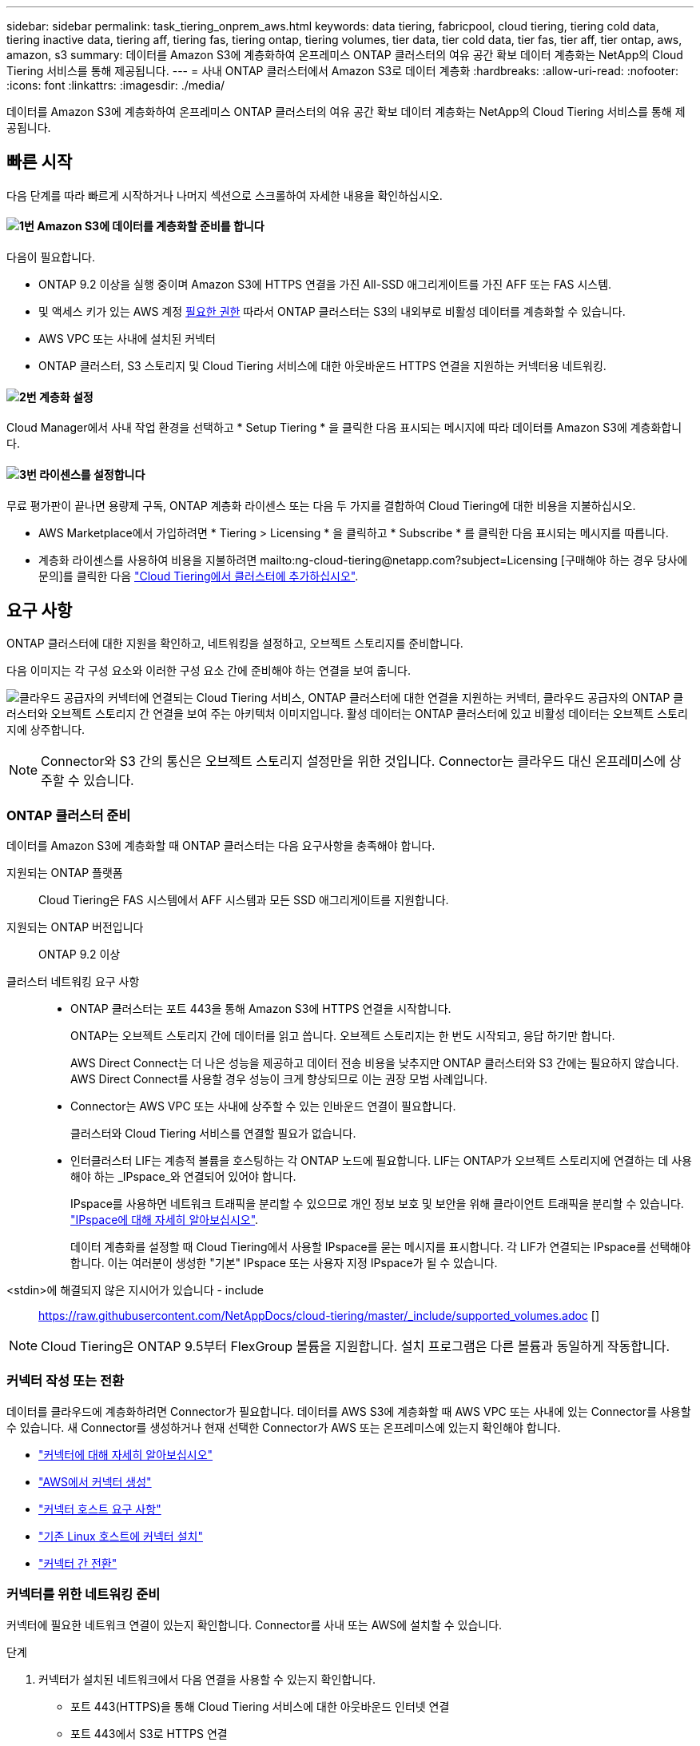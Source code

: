 ---
sidebar: sidebar 
permalink: task_tiering_onprem_aws.html 
keywords: data tiering, fabricpool, cloud tiering, tiering cold data, tiering inactive data, tiering aff, tiering fas, tiering ontap, tiering volumes, tier data, tier cold data, tier fas, tier aff, tier ontap, aws, amazon, s3 
summary: 데이터를 Amazon S3에 계층화하여 온프레미스 ONTAP 클러스터의 여유 공간 확보 데이터 계층화는 NetApp의 Cloud Tiering 서비스를 통해 제공됩니다. 
---
= 사내 ONTAP 클러스터에서 Amazon S3로 데이터 계층화
:hardbreaks:
:allow-uri-read: 
:nofooter: 
:icons: font
:linkattrs: 
:imagesdir: ./media/


[role="lead"]
데이터를 Amazon S3에 계층화하여 온프레미스 ONTAP 클러스터의 여유 공간 확보 데이터 계층화는 NetApp의 Cloud Tiering 서비스를 통해 제공됩니다.



== 빠른 시작

다음 단계를 따라 빠르게 시작하거나 나머지 섹션으로 스크롤하여 자세한 내용을 확인하십시오.



==== image:number1.png["1번"] Amazon S3에 데이터를 계층화할 준비를 합니다

[role="quick-margin-para"]
다음이 필요합니다.

[role="quick-margin-list"]
* ONTAP 9.2 이상을 실행 중이며 Amazon S3에 HTTPS 연결을 가진 All-SSD 애그리게이트를 가진 AFF 또는 FAS 시스템.
* 및 액세스 키가 있는 AWS 계정 <<Amazon S3 준비 중,필요한 권한>> 따라서 ONTAP 클러스터는 S3의 내외부로 비활성 데이터를 계층화할 수 있습니다.
* AWS VPC 또는 사내에 설치된 커넥터
* ONTAP 클러스터, S3 스토리지 및 Cloud Tiering 서비스에 대한 아웃바운드 HTTPS 연결을 지원하는 커넥터용 네트워킹.




==== image:number2.png["2번"] 계층화 설정

[role="quick-margin-para"]
Cloud Manager에서 사내 작업 환경을 선택하고 * Setup Tiering * 을 클릭한 다음 표시되는 메시지에 따라 데이터를 Amazon S3에 계층화합니다.



==== image:number3.png["3번"] 라이센스를 설정합니다

[role="quick-margin-para"]
무료 평가판이 끝나면 용량제 구독, ONTAP 계층화 라이센스 또는 다음 두 가지를 결합하여 Cloud Tiering에 대한 비용을 지불하십시오.

[role="quick-margin-list"]
* AWS Marketplace에서 가입하려면 * Tiering > Licensing * 을 클릭하고 * Subscribe * 를 클릭한 다음 표시되는 메시지를 따릅니다.
* 계층화 라이센스를 사용하여 비용을 지불하려면 mailto:ng-cloud-tiering@netapp.com?subject=Licensing [구매해야 하는 경우 당사에 문의]를 클릭한 다음 link:task_licensing_cloud_tiering.html["Cloud Tiering에서 클러스터에 추가하십시오"].




== 요구 사항

ONTAP 클러스터에 대한 지원을 확인하고, 네트워킹을 설정하고, 오브젝트 스토리지를 준비합니다.

다음 이미지는 각 구성 요소와 이러한 구성 요소 간에 준비해야 하는 연결을 보여 줍니다.

image:diagram_cloud_tiering_aws.png["클라우드 공급자의 커넥터에 연결되는 Cloud Tiering 서비스, ONTAP 클러스터에 대한 연결을 지원하는 커넥터, 클라우드 공급자의 ONTAP 클러스터와 오브젝트 스토리지 간 연결을 보여 주는 아키텍처 이미지입니다. 활성 데이터는 ONTAP 클러스터에 있고 비활성 데이터는 오브젝트 스토리지에 상주합니다."]


NOTE: Connector와 S3 간의 통신은 오브젝트 스토리지 설정만을 위한 것입니다. Connector는 클라우드 대신 온프레미스에 상주할 수 있습니다.



=== ONTAP 클러스터 준비

데이터를 Amazon S3에 계층화할 때 ONTAP 클러스터는 다음 요구사항을 충족해야 합니다.

지원되는 ONTAP 플랫폼:: Cloud Tiering은 FAS 시스템에서 AFF 시스템과 모든 SSD 애그리게이트를 지원합니다.
지원되는 ONTAP 버전입니다:: ONTAP 9.2 이상
클러스터 네트워킹 요구 사항::
+
--
* ONTAP 클러스터는 포트 443을 통해 Amazon S3에 HTTPS 연결을 시작합니다.
+
ONTAP는 오브젝트 스토리지 간에 데이터를 읽고 씁니다. 오브젝트 스토리지는 한 번도 시작되고, 응답 하기만 합니다.

+
AWS Direct Connect는 더 나은 성능을 제공하고 데이터 전송 비용을 낮추지만 ONTAP 클러스터와 S3 간에는 필요하지 않습니다. AWS Direct Connect를 사용할 경우 성능이 크게 향상되므로 이는 권장 모범 사례입니다.

* Connector는 AWS VPC 또는 사내에 상주할 수 있는 인바운드 연결이 필요합니다.
+
클러스터와 Cloud Tiering 서비스를 연결할 필요가 없습니다.

* 인터클러스터 LIF는 계층적 볼륨을 호스팅하는 각 ONTAP 노드에 필요합니다. LIF는 ONTAP가 오브젝트 스토리지에 연결하는 데 사용해야 하는 _IPspace_와 연결되어 있어야 합니다.
+
IPspace를 사용하면 네트워크 트래픽을 분리할 수 있으므로 개인 정보 보호 및 보안을 위해 클라이언트 트래픽을 분리할 수 있습니다. http://docs.netapp.com/ontap-9/topic/com.netapp.doc.dot-cm-nmg/GUID-69120CF0-F188-434F-913E-33ACB8751A5D.html["IPspace에 대해 자세히 알아보십시오"^].

+
데이터 계층화를 설정할 때 Cloud Tiering에서 사용할 IPspace를 묻는 메시지를 표시합니다. 각 LIF가 연결되는 IPspace를 선택해야 합니다. 이는 여러분이 생성한 "기본" IPspace 또는 사용자 지정 IPspace가 될 수 있습니다.



--


<stdin>에 해결되지 않은 지시어가 있습니다 - include:: https://raw.githubusercontent.com/NetAppDocs/cloud-tiering/master/_include/supported_volumes.adoc []


NOTE: Cloud Tiering은 ONTAP 9.5부터 FlexGroup 볼륨을 지원합니다. 설치 프로그램은 다른 볼륨과 동일하게 작동합니다.



=== 커넥터 작성 또는 전환

데이터를 클라우드에 계층화하려면 Connector가 필요합니다. 데이터를 AWS S3에 계층화할 때 AWS VPC 또는 사내에 있는 Connector를 사용할 수 있습니다. 새 Connector를 생성하거나 현재 선택한 Connector가 AWS 또는 온프레미스에 있는지 확인해야 합니다.

* link:concept_connectors.html["커넥터에 대해 자세히 알아보십시오"]
* link:task_creating_connectors_aws.html["AWS에서 커넥터 생성"]
* link:reference_cloud_mgr_reqs.html["커넥터 호스트 요구 사항"]
* link:task_sync_installing_linux.html["기존 Linux 호스트에 커넥터 설치"]
* link:task_managing_connectors.html["커넥터 간 전환"]




=== 커넥터를 위한 네트워킹 준비

커넥터에 필요한 네트워크 연결이 있는지 확인합니다. Connector를 사내 또는 AWS에 설치할 수 있습니다.

.단계
. 커넥터가 설치된 네트워크에서 다음 연결을 사용할 수 있는지 확인합니다.
+
** 포트 443(HTTPS)을 통해 Cloud Tiering 서비스에 대한 아웃바운드 인터넷 연결
** 포트 443에서 S3로 HTTPS 연결
** ONTAP 클러스터에 대한 포트 443을 통한 HTTPS 연결


. 필요한 경우 VPC Endpoint를 S3로 설정합니다.
+
ONTAP 클러스터에서 VPC로의 직접 연결 또는 VPN 연결이 있고 커넥터와 S3 간의 통신을 AWS 내부 네트워크에 유지하고자 하는 경우 VPC 엔드포인트에서 S3로 연결하는 것이 좋습니다.





=== Amazon S3 준비 중

새 클러스터에 데이터 계층화를 설정할 때 S3 버킷을 생성하거나 Connector가 설정된 AWS 계정에서 기존 S3 버킷을 선택하라는 메시지가 표시됩니다.

AWS 계정에는 Cloud Tiering에 입력할 수 있는 권한과 액세스 키가 있어야 합니다. ONTAP 클러스터는 액세스 키를 사용하여 S3의 내외부로 데이터를 계층화합니다.

.단계
. IAM 사용자에게 다음 권한을 제공합니다.
+
[source, json]
----
"s3:ListAllMyBuckets",
"s3:ListBucket",
"s3:GetBucketLocation",
"s3:GetObject",
"s3:PutObject",
"s3:DeleteObject"
----
+
https://docs.aws.amazon.com/IAM/latest/UserGuide/id_roles_create_for-user.html["AWS 설명서: IAM 사용자에게 권한을 위임하기 위한 역할 생성"^]

. 액세스 키를 만들거나 찾습니다.
+
Cloud Tiering은 액세스 키를 ONTAP 클러스터에 전달합니다. 자격 증명이 Cloud Tiering 서비스에 저장되지 않습니다.

+
https://docs.aws.amazon.com/IAM/latest/UserGuide/id_credentials_access-keys.html["AWS 설명서: IAM 사용자를 위한 액세스 키 관리"^]





== 첫 번째 클러스터에서 Amazon S3로 비활성 데이터 계층화

AWS 환경을 준비한 후 첫 번째 클러스터에서 비활성 데이터 계층화를 시작합니다.

.필요한 것
* link:task_discovering_ontap.html["온프레미스 작업 환경"].
* 필요한 S3 권한이 있는 IAM 사용자를 위한 AWS 액세스 키입니다.


.단계
. 온프레미스 클러스터를 선택합니다.
. Setup Tiering * 을 클릭합니다.
+
image:screenshot_setup_tiering_onprem.gif["온-프레미스 ONTAP 작업 환경을 선택한 후 화면 오른쪽에 표시되는 설치 계층화 옵션을 보여 주는 스크린샷"]

+
이제 계층화 대시보드에 있습니다.

. 클러스터 옆에 있는 * 계층화 설정 * 을 클릭합니다.
. Tiering Setup * 페이지의 단계를 완료합니다.
+
.. * S3 버킷 *: 새 S3 버킷을 추가하거나 prefix_fabric-pool_로 시작하는 기존 S3 버킷을 선택하고 * 계속 * 을 클릭합니다.
+
Connector에 대한 IAM 정책을 사용하면 인스턴스가 정확한 접두사로 명명된 버킷에 대해 S3 작업을 수행할 수 있으므로 _fabric-pool_prefix가 필요합니다.

+
예를 들어, S3 버킷 패브릭 풀 AFF1이라는 이름을 지정할 수 있습니다. AFF1은 클러스터 이름입니다.

.. * 스토리지 클래스 *: 30일 이후에 데이터를 전환할 S3 스토리지 클래스를 선택하고 * 계속 * 을 클릭합니다.
+
표준을 선택하면 데이터가 해당 스토리지 클래스에 유지됩니다.

.. * 자격 증명 *: 필요한 S3 권한이 있는 IAM 사용자의 액세스 키 ID와 비밀 키를 입력합니다.
+
IAM 사용자는 * S3 Bucket * 페이지에서 선택하거나 생성한 버킷과 동일한 AWS 계정에 있어야 합니다.

.. * 클러스터 네트워크 *: ONTAP가 오브젝트 스토리지에 연결하는 데 사용해야 하는 IPspace를 선택하고 * 계속 * 을 클릭합니다.
+
올바른 IPspace를 선택하면 클라우드 계층화를 통해 ONTAP에서 클라우드 공급자의 오브젝트 스토리지로의 연결을 설정할 수 있습니다.



. 계층화할 볼륨을 선택하려면 * 계속 * 을 클릭합니다.
. 계층 볼륨 * 페이지에서 각 볼륨에 대한 계층화를 설정합니다. 를 클릭합니다 image:screenshot_edit_icon.gif["볼륨 계층화를 위해 표의 각 행 끝에 표시되는 편집 아이콘의 스크린샷"] 아이콘을 클릭하고 계층화 정책을 선택한 다음 필요에 따라 냉각 날짜를 조정하고 * 적용 * 을 클릭합니다.
+
link:concept_cloud_tiering.html#volume-tiering-policies["볼륨 계층화 정책에 대해 자세히 알아보십시오"].

+
image:https://docs.netapp.com/us-en/cloud-tiering/media/screenshot_volumes_select.gif["소스 볼륨 선택 페이지에서 선택한 볼륨을 보여 주는 스크린샷"]



.결과
클러스터의 볼륨에서 S3 오브젝트 스토리지로 데이터 계층화를 성공적으로 설정했습니다.

.다음 단계
link:task_licensing_cloud_tiering.html["Cloud Tiering 서비스에 가입해야 합니다"].

또한 클러스터를 추가하거나 클러스터에서 활성 데이터와 비활성 데이터에 대한 정보를 검토할 수 있습니다. 자세한 내용은 을 참조하십시오 link:task_managing_tiering.html["클러스터에서 데이터 계층화 관리"].

